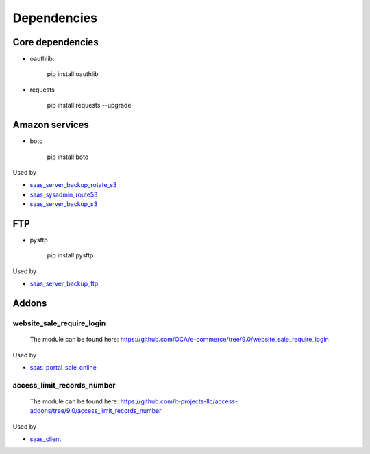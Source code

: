 ==============
 Dependencies
==============


Core dependencies
=================

* oauthlib:

    pip install oauthlib

* requests

    pip install requests --upgrade

Amazon services
===============

* boto

    pip install boto

Used by

* `saas_server_backup_rotate_s3 <../saas_server_backup_rotate_s3/>`__
* `saas_sysadmin_route53 <../saas_sysadmin_route53/>`__
* `saas_server_backup_s3 <../saas_server_backup_s3/>`__

FTP
===

* pysftp

    pip install pysftp

Used by

* `saas_server_backup_ftp <../saas_server_backup_ftp/>`__

Addons
======

website_sale_require_login
--------------------------

  The module can be found here: https://github.com/OCA/e-commerce/tree/9.0/website_sale_require_login

Used by

* `saas_portal_sale_online <../saas_portal_sale_online/>`__

access_limit_records_number
---------------------------

  The module can be found here: https://github.com/it-projects-llc/access-addons/tree/9.0/access_limit_records_number

Used by

* `saas_client <../saas_client/>`_
